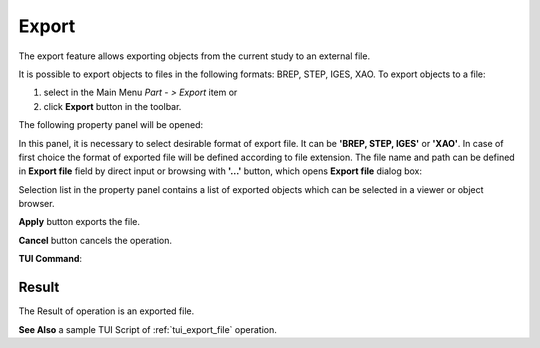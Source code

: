 .. |export.icon|    image:: images/export.png

Export
======

The  export feature allows exporting objects from the current study to an external file.

It is possible to export objects to files in the following formats: BREP, STEP, IGES, XAO. To export objects to a file:

#. select in the Main Menu *Part - > Export* item  or
#. click |export.icon| **Export** button in the toolbar.

The following property panel will be opened:

.. image:: images/Export_panel.png
   :align: center
	
.. centered::
   **Export property panel**

In this panel, it is necessary to select desirable format of export file. It can be **'BREP, STEP, IGES'** or **'XAO'**. In case of first choice the format of exported file will be defined according to file extension. The file name and path can be defined in **Export file** field by direct input or browsing with **'...'** button, which opens **Export file** dialog box:

.. image:: images/ExportFileDlg.png
   :align: center
	
.. centered::
   **Export file dialog box**

Selection list in the property panel contains a list of exported objects which can be selected in a viewer or object browser.

**Apply** button exports the file.
  
**Cancel** button cancels the operation.

**TUI Command**:

.. py:function:: model.exportToFile(Part_doc, FileNameString, ObjectsList)*

    :param part: The current part object
    :param string: The file name
    :param list: A list of exporting objects

Result
""""""

The Result of operation is an exported file.

**See Also** a sample TUI Script of :ref:`tui_export_file` operation.
